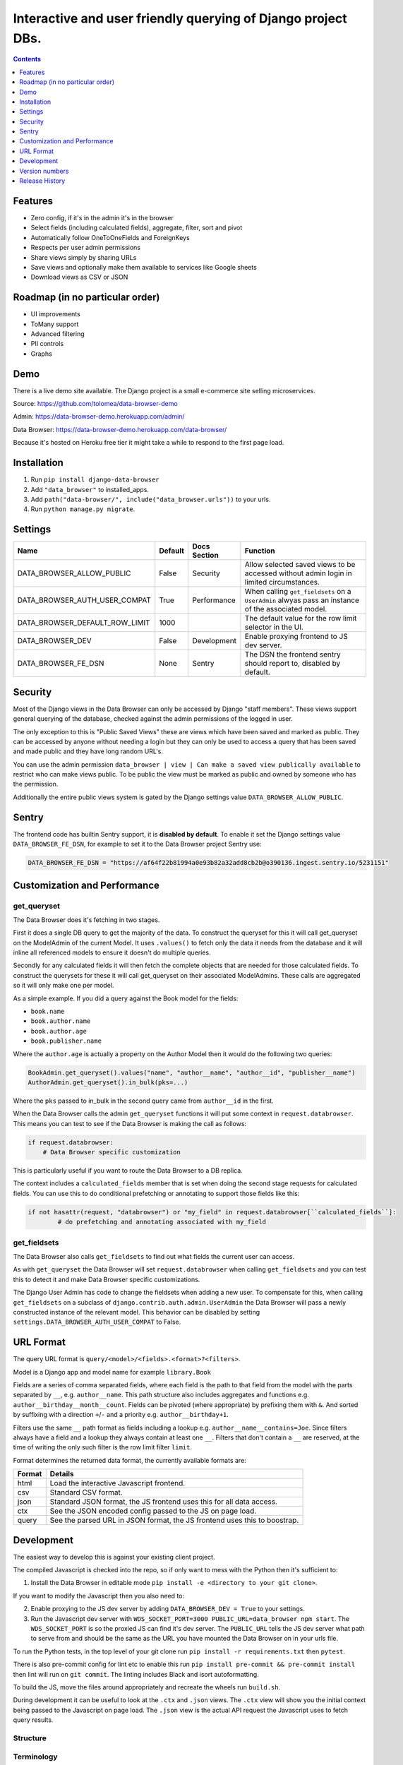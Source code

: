 ****************************************************************
Interactive and user friendly querying of Django project DBs.
****************************************************************

.. image:: https://raw.githubusercontent.com/tolomea/django-data-browser/master/screenshot.png
    :alt: screenshot
    :align: center

.. contents::
    :depth: 1

Features
*************************

* Zero config, if it's in the admin it's in the browser
* Select fields (including calculated fields), aggregate, filter, sort and pivot
* Automatically follow OneToOneFields and ForeignKeys
* Respects per user admin permissions
* Share views simply by sharing URLs
* Save views and optionally make them available to services like Google sheets
* Download views as CSV or JSON

Roadmap (in no particular order)
*********************************

* UI improvements
* ToMany support
* Advanced filtering
* PII controls
* Graphs

Demo
*************************

There is a live demo site available. The Django project is a small e-commerce site selling microservices.

Source: https://github.com/tolomea/data-browser-demo

Admin: https://data-browser-demo.herokuapp.com/admin/

Data Browser: https://data-browser-demo.herokuapp.com/data-browser/

Because it's hosted on Heroku free tier it might take a while to respond to the first page load.

Installation
*************************

1. Run ``pip install django-data-browser``
2. Add ``"data_browser"`` to installed_apps.
3. Add ``path("data-browser/", include("data_browser.urls"))`` to your urls.
4. Run ``python manage.py migrate``.

Settings
*************************

+--------------------------------+---------+--------------+----------------------------------------------------------------------------------------------------+
| Name                           | Default | Docs Section | Function                                                                                           |
+================================+=========+==============+====================================================================================================+
| DATA_BROWSER_ALLOW_PUBLIC      | False   | Security     | Allow selected saved views to be accessed without admin login in limited circumstances.            |
+--------------------------------+---------+--------------+----------------------------------------------------------------------------------------------------+
| DATA_BROWSER_AUTH_USER_COMPAT  | True    | Performance  | When calling ``get_fieldsets`` on a ``UserAdmin`` alwyas pass an instance of the associated model. |
+--------------------------------+---------+--------------+----------------------------------------------------------------------------------------------------+
| DATA_BROWSER_DEFAULT_ROW_LIMIT | 1000    |              | The default value for the row limit selector in the UI.                                            |
+--------------------------------+---------+--------------+----------------------------------------------------------------------------------------------------+
| DATA_BROWSER_DEV               | False   | Development  | Enable proxying frontend to JS dev server.                                                         |
+--------------------------------+---------+--------------+----------------------------------------------------------------------------------------------------+
| DATA_BROWSER_FE_DSN            | None    | Sentry       | The DSN the frontend sentry should report to, disabled by default.                                 |
+--------------------------------+---------+--------------+----------------------------------------------------------------------------------------------------+

Security
*************************

Most of the Django views in the Data Browser can only be accessed by Django "staff members". These views support general querying of the database, checked against the admin permissions of the logged in user.

The only exception to this is "Public Saved Views" these are views which have been saved and marked as public. They can be accessed by anyone without needing a login but they can only be used to access a query that has been saved and made public and they have long random URL's.

You can use the admin permission ``data_browser | view | Can make a saved view publically available`` to restrict who can make views public. To be public the view must be marked as public and owned by someone who has the permission.

Additionally the entire public views system is gated by the Django settings value ``DATA_BROWSER_ALLOW_PUBLIC``.

Sentry
*************************

The frontend code has builtin Sentry support, it is **disabled by default**. To enable it set the Django settings value ``DATA_BROWSER_FE_DSN``, for example to set it to the Data Browser project Sentry use:

.. code-block:: python

    DATA_BROWSER_FE_DSN = "https://af64f22b81994a0e93b82a32add8cb2b@o390136.ingest.sentry.io/5231151"

Customization and Performance
******************************

get_queryset
########################################

The Data Browser does it's fetching in two stages.

First it does a single DB query to get the majority of the data. To construct the queryset for this it will call get_queryset on the ModelAdmin of the current Model. It uses ``.values()`` to fetch only the data it needs from the database and it will inline all referenced models to ensure it doesn't do multiple queries.

Secondly for any calculated fields it will then fetch the complete objects that are needed for those calculated fields. To construct the querysets for these it will call get_queryset on their associated ModelAdmins. These calls are aggregated so it will only make one per model.

As a simple example. If you did a query against the Book model for the fields:

* ``book.name``
* ``book.author.name``
* ``book.author.age``
* ``book.publisher.name``

Where the ``author.age`` is actually a property on the Author Model then it would do the following two queries:

.. code-block:: python

    BookAdmin.get_queryset().values("name", "author__name", "author__id", "publisher__name")
    AuthorAdmin.get_queryset().in_bulk(pks=...)

Where the ``pks`` passed to in_bulk in the second query came from ``author__id`` in the first.

When the Data Browser calls the admin ``get_queryset`` functions it will put some context in ``request.databrowser``. This means you can test to see if the Data Browser is making the call as follows:

.. code-block:: python

    if request.databrowser:
        # Data Browser specific customization

This is particularly useful if you want to route the Data Browser to a DB replica.

The context includes a ``calculated_fields`` member that is set when doing the second stage requests for calculated fields. You can use this to do conditional prefetching or annotating to support those fields like this:

.. code-block:: python

    if not hasattr(request, "databrowser") or "my_field" in request.databrowser[``calculated_fields``]:
	    # do prefetching and annotating associated with my_field

get_fieldsets
########################################

The Data Browser also calls ``get_fieldsets`` to find out what fields the current user can access.

As with ``get_queryset`` the Data Browser will set ``request.databrowser`` when calling ``get_fieldsets`` and you can test this to detect it and make Data Browser specific customizations.

The Django User Admin has code to change the fieldsets when adding a new user. To compensate for this, when calling ``get_fieldsets`` on a subclass of ``django.contrib.auth.admin.UserAdmin`` the Data Browser will pass a newly constructed instance of the relevant model. This behavior can be disabled by setting ``settings.DATA_BROWSER_AUTH_USER_COMPAT`` to False.

URL Format
*************************

The query URL format is ``query/<model>/<fields>.<format>?<filters>``.

Model is a Django app and model name for example ``library.Book``

Fields are a series of comma separated fields, where each field is the path to that field from the model with the parts separated by ``__``, e.g. ``author__name``. This path structure also includes aggregates and functions e.g. ``author__birthday__month__count``. Fields can be pivoted (where appropriate) by prefixing them with ``&``. And sorted by suffixing with a direction ``+``/``-`` and a priority e.g. ``author__birthday+1``.

Filters use the same ``__`` path format as fields including a lookup e.g. ``author__name__contains=Joe``.
Since filters always have a field and a lookup they always contain at least one ``__``.
Filters that don't contain a ``__`` are reserved, at the time of writing the only such filter is the row limit filter ``limit``.

Format determines the returned data format, the currently available formats are:

+--------+---------------------------------------------------------------------------+
| Format | Details                                                                   |
+========+===========================================================================+
| html   | Load the interactive Javascript frontend.                                 |
+--------+---------------------------------------------------------------------------+
| csv    | Standard CSV format.                                                      |
+--------+---------------------------------------------------------------------------+
| json   | Standard JSON format, the JS frontend uses this for all data access.      |
+--------+---------------------------------------------------------------------------+
| ctx    | See the JSON encoded config passed to the JS on page load.                |
+--------+---------------------------------------------------------------------------+
| query  | See the parsed URL in JSON format, the JS frontend uses this to boostrap. |
+--------+---------------------------------------------------------------------------+

Development
*************************

The easiest way to develop this is against your existing client project.

The compiled Javascript is checked into the repo, so if only want to mess with the Python then it's sufficient to:

1. Install the Data Browser in editable mode ``pip install -e <directory to your git clone>``.

If you want to modify the Javascript then you also need to:

2. Enable proxying to the JS dev server by adding ``DATA_BROWSER_DEV = True`` to your settings.
3. Run the Javascript dev server with ``WDS_SOCKET_PORT=3000 PUBLIC_URL=data_browser npm start``.
   The ``WDS_SOCKET_PORT`` is so the proxied JS can find it's dev server.
   The ``PUBLIC_URL`` tells the JS dev server what path to serve from and should be the same as the URL you have mounted the Data Browser on in your urls file.

To run the Python tests, in the top level of your git clone run ``pip install -r requirements.txt`` then ``pytest``.

There is also pre-commit config for lint etc to enable this run ``pip install pre-commit && pre-commit install`` then lint will run on ``git commit``. The linting includes Black and isort autoformatting.

To build the JS, move the files around appropriately and recreate the wheels run ``build.sh``.

During development it can be useful to look at the ``.ctx`` and ``.json`` views. The ``.ctx`` view will show you the initial context being passed to the Javascript on page load. The ``.json`` view is the actual API request the Javascript uses to fetch query results.

Structure
########################################

.. image:: https://raw.githubusercontent.com/tolomea/django-data-browser/master/structure.svg
    :alt: structure
    :align: center

Terminology
########################################

+------------------+--------------------------------------------------------------------------------------------------------------------------------------------+
| Term             | Meaning                                                                                                                                    |
+==================+============================================================================================================================================+
| aggregate        | Corresponds to a Django aggregation function.                                                                                              |
+------------------+--------------------------------------------------------------------------------------------------------------------------------------------+
| bound query      | A query that has been validated against the config.                                                                                        |
+------------------+--------------------------------------------------------------------------------------------------------------------------------------------+
| calculated field | A field that can not be sorted or filtered, generally a field whose value comes from a property or function on the Admin or Model.         |
+------------------+--------------------------------------------------------------------------------------------------------------------------------------------+
| concrete field   | A field that can be sorted and filtered, generally anything that came directly from the ORM.                                               |
+------------------+--------------------------------------------------------------------------------------------------------------------------------------------+
| config           | Information that doesn't change based on the particular query, includes all the models and their fields.                                   |
+------------------+--------------------------------------------------------------------------------------------------------------------------------------------+
| field name       | Just the name of the field e.g. ``created_time``.                                                                                          |
+------------------+--------------------------------------------------------------------------------------------------------------------------------------------+
| field path       | Includes information on how to reach the model the field is on e.g. ``["order","seller","created_time"]``.                                 |
+------------------+--------------------------------------------------------------------------------------------------------------------------------------------+
| function         | Corresponds to a Django database function for transforming a value, e.g. ``ExtractYear``.                                                  |
+------------------+--------------------------------------------------------------------------------------------------------------------------------------------+
| model name       | Fullstop separated app and model names e.g. ``myapp.MyModel``, also includes synthetic 'models' for hosting aggregate and function fields. |
+------------------+--------------------------------------------------------------------------------------------------------------------------------------------+
| model path       | Like field path for the model the field is on.                                                                                             |
+------------------+--------------------------------------------------------------------------------------------------------------------------------------------+
| model            | In Python the actual model class, in Javascript the model name as above.                                                                   |
+------------------+--------------------------------------------------------------------------------------------------------------------------------------------+
| pretty...        | User friendly field, and path values                                                                                                       |
+------------------+--------------------------------------------------------------------------------------------------------------------------------------------+
| query            | The information that changes with the query being done, in the Javascript this also includes the results.                                  |
+------------------+--------------------------------------------------------------------------------------------------------------------------------------------+
| type             | A data type, like string or number                                                                                                         |
+------------------+--------------------------------------------------------------------------------------------------------------------------------------------+
| view             | A saved query.                                                                                                                             |
+------------------+--------------------------------------------------------------------------------------------------------------------------------------------+

Most of the code deals with "models" that have "fields" that have "types".
In this context a "model" is just anything which might have fields.
An important consequence of this is that most types also have associated models which hold that types aggregate and function fields.
The special meanings of foreignkeys, aggregates, functions and calculated fields is confined to ``orm.py`` and ``orm_fields.py``.

Fields have 5 main properties.
########################################

+-----------+-----------------------------------------------------------------------------------------------+
| Property  | Meaning and impact                                                                            |
+===========+===============================================================================================+
| name      | The only required one.                                                                        |
+-----------+-----------------------------------------------------------------------------------------------+
| type      | If set then this field can be added to a query and will return results of the specified type. |
+-----------+-----------------------------------------------------------------------------------------------+
| concrete  | Can this field be sorted and filtered. Requires type to be set.                               |
+-----------+-----------------------------------------------------------------------------------------------+
| can_pivot | The field goes on the outside of a pivot table and as such can be pivoted.                    |
+-----------+-----------------------------------------------------------------------------------------------+
| model     | If set then this field has additional nested fields that are detailed on the given model.     |
+-----------+-----------------------------------------------------------------------------------------------+

Version numbers
*************************

The Data Browser uses the standard ``Major.Minor.Patch`` version numbering scheme.

Patch versions may include bug fixes and minor features.

Minor versions are for significant new features.

Major versions are for major features, significant changes to existing functionality and breaking changes.

Patch and Minor versions should never contain breaking changes and should always be backward compatible. A breaking change is a change that makes backward incompatible changes to one or more of the following:

* The query URL format.
* The json, csv etc data formats.
* ``request.databrowser``.
* Invalidates saved views.
* Changes the URL's of public saved views.

Release History
*************************

+-----------+----------------+---------------------------------------------------------------------------------+
| Version   | Date           | Summary                                                                         |
+===========+================+=================================================================================+
| 2.1.1     | 2020-07-06     | | Bug fixes.                                                                    |
|           |                | | The representation of empty pivot cells has changed in the JSON.              |
+-----------+----------------+---------------------------------------------------------------------------------+
| **2.1.0** | **2020-07-06** | | **Bring views into the JS frontend.**                                         |
|           |                | | **Implement row limits on results.**                                          |
|           |                | | All existing saved views will be limited to 1000 rows.                        |
|           |                | | Better loading and error status indication.                                   |
|           |                | | Lock column headers.                                                          |
+-----------+----------------+---------------------------------------------------------------------------------+
| 2.0.5     | 2020-06-20     | Bug fixes.                                                                      |
+-----------+----------------+---------------------------------------------------------------------------------+
| **2.0.4** | **2020-06-18** | **Fix Py3.6 support.**                                                          |
+-----------+----------------+---------------------------------------------------------------------------------+
| 2.0.3     | 2020-06-14     | Improve filtering on aggregates when pivoted.                                   |
+-----------+----------------+---------------------------------------------------------------------------------+
| 2.0.2     | 2020-06-14     | Improve fonts and symbols.                                                      |
+-----------+----------------+---------------------------------------------------------------------------------+
| 2.0.1     | 2020-06-14     | Improve sorting when pivoted.                                                   |
+-----------+----------------+---------------------------------------------------------------------------------+
| **2.0.0** | **2020-06-14** | | **Pivot tables.**                                                             |
|           |                | | All public view URL's have changed.                                           |
|           |                | | The JSON data format has changed.                                             |
+-----------+----------------+---------------------------------------------------------------------------------+
| 1.2.6     | 2020-06-08     | Bug fixes.                                                                      |
+-----------+----------------+---------------------------------------------------------------------------------+
| 1.2.5     | 2020-06-08     | Bug fixes.                                                                      |
+-----------+----------------+---------------------------------------------------------------------------------+
| **1.2.4** | **2020-06-03** | **Calculated fields interact better with aggregation.**                         |
+-----------+----------------+---------------------------------------------------------------------------------+
| 1.2.3     | 2020-06-02     | JS error handling tweaks.                                                       |
+-----------+----------------+---------------------------------------------------------------------------------+
| 1.2.2     | 2020-06-01     | Minor fix.                                                                      |
+-----------+----------------+---------------------------------------------------------------------------------+
| 1.2.1     | 2020-05-31     | Improved date handling.                                                         |
+-----------+----------------+---------------------------------------------------------------------------------+
| **1.2.0** | **2020-05-31** | **Support for date functions "year", "month" etc and filtering based on "now".**|
+-----------+----------------+---------------------------------------------------------------------------------+
| 1.1.6     | 2020-05-24     | Stronger sanitizing of URL strings.                                             |
+-----------+----------------+---------------------------------------------------------------------------------+
| 1.1.5     | 2020-05-23     | Fix bug aggregating time fields.                                                |
+-----------+----------------+---------------------------------------------------------------------------------+
| 1.1.4     | 2020-05-23     | Fix breaking bug with GenericInlineModelAdmin.                                  |
+-----------+----------------+---------------------------------------------------------------------------------+
| 1.1.3     | 2020-05-23     | Cosmetic fixes.                                                                 |
+-----------+----------------+---------------------------------------------------------------------------------+
| 1.1.2     | 2020-05-22     | Cosmetic fixes.                                                                 |
+-----------+----------------+---------------------------------------------------------------------------------+
| 1.1.1     | 2020-05-20     | Cosmetic fixes.                                                                 |
+-----------+----------------+---------------------------------------------------------------------------------+
| **1.1.0** | **2020-05-20** | **Aggregate support.**                                                          |
+-----------+----------------+---------------------------------------------------------------------------------+
| 1.0.2     | 2020-05-17     | Py3.6 support.                                                                  |
+-----------+----------------+---------------------------------------------------------------------------------+
| 1.0.1     | 2020-05-17     | Small fixes.                                                                    |
+-----------+----------------+---------------------------------------------------------------------------------+
| 1.0.0     | 2020-05-17     | Initial version.                                                                |
+-----------+----------------+---------------------------------------------------------------------------------+
